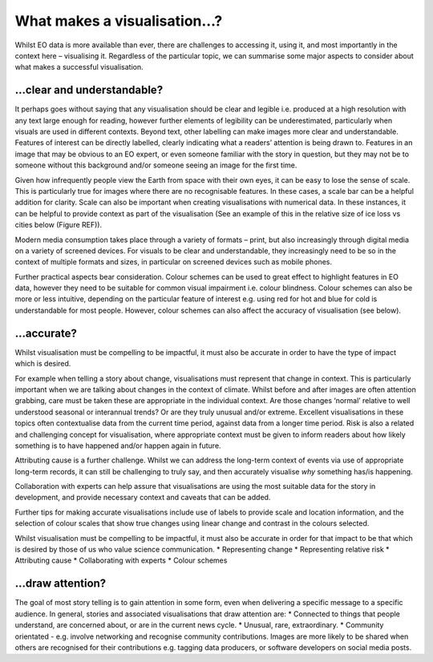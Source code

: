 .. _what-makes-a-visualisation:

What makes a visualisation…?
============================

Whilst EO data is more available than ever, there are challenges to accessing it, using it, and most importantly in the context here – visualising it. Regardless of the particular topic, we can summarise some major aspects to consider about what makes a successful visualisation. 

…clear and understandable?
--------------------------

It perhaps goes without saying that any visualisation should be clear and legible i.e. produced at a high resolution with any text large enough for reading, however further elements of legibility can be underestimated, particularly when visuals are used in different contexts. 
Beyond text, other labelling can make images more clear and understandable. Features of interest can be directly labelled, clearly indicating what a readers’ attention is being drawn to. Features in an image that may be obvious to an EO expert, or even someone familiar with the story in question, but they may not be to someone without this background and/or someone seeing an image for the first time.

Given how infrequently people view the Earth from space with their own eyes, it can be easy to lose the sense of scale. This is particularly true for images where there are no recognisable features. In these cases, a scale bar can be a helpful addition for clarity. Scale can also be important when creating visualisations with numerical data. In these instances, it can be helpful to provide context as part of the visualisation (See an example of this in the relative size of ice loss vs cities below (Figure REF)).

Modern media consumption takes place through a variety of formats – print, but also increasingly through digital media on a variety of screened devices. For visuals to be clear and understandable, they increasingly need to be so in the context of multiple formats and sizes, in particular on screened devices such as mobile phones.

Further practical aspects bear consideration. Colour schemes can be used to great effect to highlight features in EO data, however they need to be suitable for common visual impairment i.e. colour blindness. Colour schemes can also be more or less intuitive, depending on the particular feature of interest e.g. using red for hot and blue for cold is understandable for most people. However, colour schemes can also affect the accuracy of visualisation (see below).

…accurate?
----------

Whilst visualisation must be compelling to be impactful, it must also be accurate in order to have the type of impact which is desired.

For example when telling a story about change, visualisations must represent that change in context. This is particularly important when we are talking about changes in the context of climate. Whilst before and after images are often attention grabbing, care must be taken these are appropriate in the individual context. Are those changes ‘normal’ relative to well understood seasonal or interannual trends? Or are they truly unusual and/or extreme. Excellent visualisations in these topics often contextualise data from the current time period, against data from a longer time period.  Risk is also a related and challenging concept for visualisation, where appropriate context must be given to inform readers about how likely something is to have happened and/or happen again in future.

Attributing cause is a further challenge. Whilst we can address the long-term context of events via use of appropriate long-term records, it can still be challenging to truly say, and then accurately visualise *why* something has/is happening. 

Collaboration with experts can help assure that visualisations are using the most suitable data for the story in development, and provide necessary context and caveats that can be added.

Further tips for making accurate visualisations include use of labels to provide scale and location information, and the selection of colour scales that show true changes using linear change and contrast in the colours selected. 


Whilst visualisation must be compelling to be impactful, it must also be accurate in order for that impact to be that which is desired by those of us who value science communication.
* Representing change
* Representing relative risk
* Attributing cause
* Collaborating with experts
* Colour schemes

…draw attention?
---------------

The goal of most story telling is to gain attention in some form, even when delivering a specific message to a specific audience. In general, stories and associated visualisations that draw attention are:
* Connected to things that people understand, are concerned about, or are in the current news cycle.
* Unusual, rare, extraordinary.
* Community orientated - e.g. involve networking and recognise community contributions. Images are more likely to be shared when others are recognised for their contributions e.g. tagging data producers, or software developers on social media posts.

